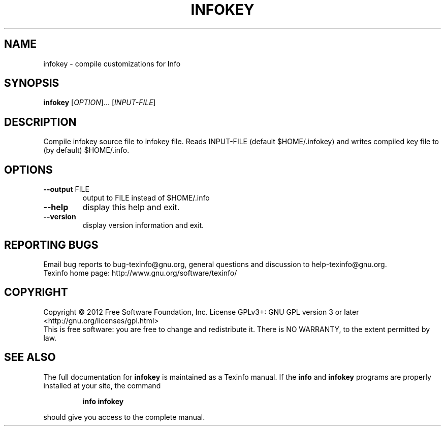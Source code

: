 .\" DO NOT MODIFY THIS FILE!  It was generated by help2man 1.40.13.
.TH INFOKEY "1" "December 2012" "infokey 4.13.92" "User Commands"
.SH NAME
infokey \- compile customizations for Info
.SH SYNOPSIS
.B infokey
[\fIOPTION\fR]... [\fIINPUT-FILE\fR]
.SH DESCRIPTION
Compile infokey source file to infokey file.  Reads INPUT\-FILE (default
$HOME/.infokey) and writes compiled key file to (by default) $HOME/.info.
.SH OPTIONS
.TP
\fB\-\-output\fR FILE
output to FILE instead of $HOME/.info
.TP
\fB\-\-help\fR
display this help and exit.
.TP
\fB\-\-version\fR
display version information and exit.
.SH "REPORTING BUGS"
Email bug reports to bug\-texinfo@gnu.org,
general questions and discussion to help\-texinfo@gnu.org.
.br
Texinfo home page: http://www.gnu.org/software/texinfo/
.SH COPYRIGHT
Copyright \(co 2012 Free Software Foundation, Inc.
License GPLv3+: GNU GPL version 3 or later <http://gnu.org/licenses/gpl.html>
.br
This is free software: you are free to change and redistribute it.
There is NO WARRANTY, to the extent permitted by law.
.SH "SEE ALSO"
The full documentation for
.B infokey
is maintained as a Texinfo manual.  If the
.B info
and
.B infokey
programs are properly installed at your site, the command
.IP
.B info infokey
.PP
should give you access to the complete manual.

